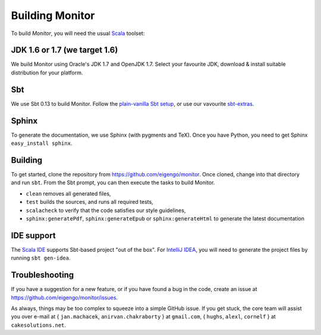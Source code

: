 ################
Building Monitor
################

To build *Monitor*, you will need the usual `Scala <http://scala-lang.org>`_ toolset:

JDK 1.6 or 1.7 (we target 1.6)
==============================

We build Monitor using Oracle's JDK 1.7 and OpenJDK 1.7. Select your favourite JDK, download & install suitable distribution for your platform.

Sbt
===

We use Sbt 0.13 to build Monitor. Follow the `plain-vanilla Sbt setup <http://www.scala-sbt.org/release/docs/Getting-Started/Setup.html>`_, or use our vavourite `sbt-extras <https://github.com/paulp/sbt-extras>`_.

Sphinx
======

To generate the documentation, we use Sphinx (with pygments and TeX). Once you have Python, you need to get Sphinx ``easy_install sphinx``.

Building
========

To get started, clone the repository from `https://github.com/eigengo/monitor <https://github.com/eigengo/monitor>`_. Once cloned, change into that directory and run ``sbt``. From the Sbt prompt, you can then execute the tasks to build Monitor.

* ``clean`` removes all generated files,
* ``test`` builds the sources, and runs all required tests,
* ``scalacheck`` to verify that the code satisfies our style guidelines,
* ``sphinx:generatePdf``, ``sphinx:generateEpub`` or ``sphinx:generateHtml`` to generate the latest documentation

IDE support
===========

The `Scala IDE <http://scala-ide.org>`_ supports Sbt-based project "out of the box". For `IntelliJ IDEA <http://www.jetbrains.com/idea>`_, you will need to generate the project files by running ``sbt gen-idea``. 

Troubleshooting
===============

If you have a suggestion for a new feature, or if you have found a bug in the code, create an issue at `https://github.com/eigengo/monitor/issues <https://github.com/eigengo/monitor/issues>`_. 

As always, things may be too complex to squeeze into a simple GitHub issue. If you get stuck, the core team will assist you over e-mail at { ``jan.machacek``, ``anirvan.chakraborty`` } at ``gmail.com``, { ``hughs``, ``alexl``, ``cornelf`` } at ``cakesolutions.net``. 
